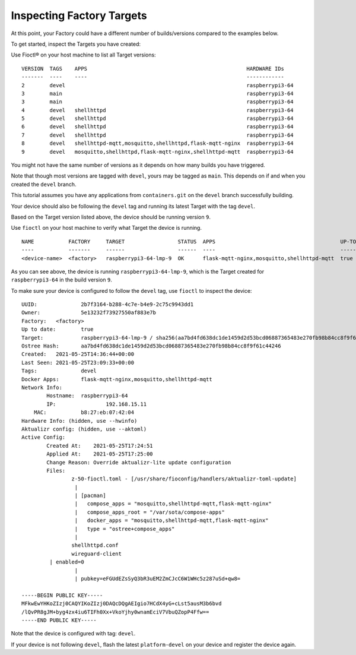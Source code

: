 Inspecting Factory Targets
^^^^^^^^^^^^^^^^^^^^^^^^^^

At this point, your Factory could have a different number of builds/versions compared to the examples below.

To get started, inspect the Targets you have created:

Use Fioctl® on your host machine to list all Target versions:

.. prompt:: bash host:~$, auto

    host:~$ fioctl targets list

::

     VERSION  TAGS    APPS                                                   HARDWARE IDs
     -------  ----    ----                                                   ------------
     2        devel                                                          raspberrypi3-64
     3        main                                                           raspberrypi3-64
     3        main                                                           raspberrypi3-64
     4        devel   shellhttpd                                             raspberrypi3-64
     5        devel   shellhttpd                                             raspberrypi3-64
     6        devel   shellhttpd                                             raspberrypi3-64
     7        devel   shellhttpd                                             raspberrypi3-64
     8        devel   shellhttpd-mqtt,mosquitto,shellhttpd,flask-mqtt-nginx  raspberrypi3-64
     9        devel   mosquitto,shellhttpd,flask-mqtt-nginx,shellhttpd-mqtt  raspberrypi3-64

You might not have the same number of versions as it depends on how many builds you have triggered.

Note that though most versions are tagged with ``devel``, yours may be tagged as ``main``.
This depends on if and when you created the ``devel`` branch.

This tutorial assumes you have any applications from  ``containers.git`` on the ``devel`` branch successfully building.

Your device should also be following the ``devel`` tag and running its latest Target with the tag ``devel``. 

Based on the Target version listed above, the device should be running version ``9``.

Use ``fioctl`` on your host machine to verify what Target the device is running.

.. prompt:: bash host:~$, auto

    host:~$ fioctl device list

::

     NAME           FACTORY     TARGET                 STATUS  APPS                                        UP-TO-DATE
     ----           -------     ------                 ------  ----                                        ----------
     <device-name>  <factory>   raspberrypi3-64-lmp-9  OK      flask-mqtt-nginx,mosquitto,shellhttpd-mqtt  true

As you can see above, the device is running ``raspberrypi3-64-lmp-9``, which is the Target created for ``raspberrypi3-64`` in the build version ``9``.

To make sure your device is configured to follow the ``devel`` tag, use ``fioctl`` to inspect the device:

.. prompt:: bash host:~$, auto

    host:~$ fioctl device show <device-name>

::

     UUID:		2b7f3164-b288-4c7e-b4e9-2c75c9943dd1
     Owner:		5e13232f73927550af883e7b
     Factory:	<factory>
     Up to date:	true
     Target:		raspberrypi3-64-lmp-9 / sha256(aa7bd4fd638dc1de1459d2d53bcd06887365483e270fb98b84cc8f9f61c44246)
     Ostree Hash:	aa7bd4fd638dc1de1459d2d53bcd06887365483e270fb98b84cc8f9f61c44246
     Created:	2021-05-25T14:36:44+00:00
     Last Seen:	2021-05-25T23:09:33+00:00
     Tags:		devel
     Docker Apps:	flask-mqtt-nginx,mosquitto,shellhttpd-mqtt
     Network Info:
	     Hostname:	raspberrypi3-64
	     IP:		192.168.15.11
         MAC:		b8:27:eb:07:42:04
     Hardware Info: (hidden, use --hwinfo)
     Aktualizr config: (hidden, use --aktoml)
     Active Config:
	     Created At:    2021-05-25T17:24:51
	     Applied At:    2021-05-25T17:25:00
	     Change Reason: Override aktualizr-lite update configuration 
	     Files:
		     z-50-fioctl.toml - [/usr/share/fioconfig/handlers/aktualizr-toml-update]
		      | 
		      | [pacman]
		      |   compose_apps = "mosquitto,shellhttpd-mqtt,flask-mqtt-nginx"
		      |   compose_apps_root = "/var/sota/compose-apps"
		      |   docker_apps = "mosquitto,shellhttpd-mqtt,flask-mqtt-nginx"
		      |   type = "ostree+compose_apps"
		      | 
		     shellhttpd.conf
		     wireguard-client
     	      | enabled=0
		      | 
		      | pubkey=eFGUdEZsSyQ3bR3uEM2ZmCJcC6W1WHc5z287uSd+qw8=
     
     -----BEGIN PUBLIC KEY-----
     MFkwEwYHKoZIzj0CAQYIKoZIzj0DAQcDQgAEIgio7HCdX4yG+cLst5ausM3b6bvd
     /lQvPR8gJM+byg4zx4iu6TIFh0Xx+VkoYjhy0wnamEciV7VbuQZopP4Ffw==
     -----END PUBLIC KEY-----

Note that the device is configured with tag: ``devel``.

If your device is not following ``devel``, flash the latest ``platform-devel`` on your device and register the device again.  
